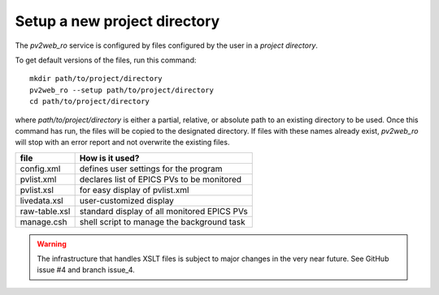 =============================
Setup a new project directory
=============================

The *pv2web_ro* service is configured by files
configured by the user in a *project directory*.

To get default versions of the files, run this command::

   mkdir path/to/project/directory
   pv2web_ro --setup path/to/project/directory
   cd path/to/project/directory

where *path/to/project/directory* is either a partial, relative,
or absolute path to an existing directory to be used.  Once this 
command has run, the files will be copied to the designated
directory.  If files with these names already exist, *pv2web_ro*
will stop with an error report and not overwrite the existing files.

===============  ============================================
file             How is it used?
===============  ============================================
config.xml       defines user settings for the program
pvlist.xml       declares list of EPICS PVs to be monitored
pvlist.xsl       for easy display of pvlist.xml
livedata.xsl     user-customized display
raw-table.xsl    standard display of all monitored EPICS PVs
manage.csh       shell script to manage the background task
===============  ============================================

.. explain this

.. warning:: The infrastructure that handles XSLT files is subject to major changes in the very near future.  See GitHub issue #4 and branch issue_4.
